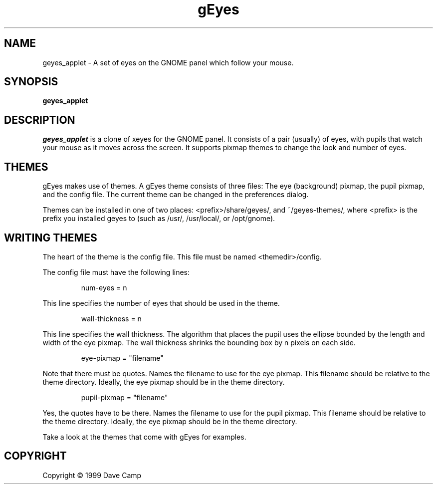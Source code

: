 .TH gEyes 1 "25 April 1999" Version 0.04
.SH NAME
geyes_applet - A set of eyes on the GNOME panel which follow your mouse.
.SH SYNOPSIS
.B  geyes_applet
.SH DESCRIPTION
.PP
\fIgeyes_applet\fP is a clone of xeyes for the GNOME panel.  It consists of
a pair (usually) of eyes, with pupils that watch your mouse as it moves
across the screen.  It supports pixmap themes to change the look and number
of eyes.
.
.SH THEMES
gEyes makes use of themes.  A gEyes theme consists of three files:  The 
eye (background) pixmap, the pupil pixmap, and the config file.  The current
theme can be changed in the preferences dialog.

Themes can be installed in one of two places: <prefix>/share/geyes/, and 
~/geyes-themes/, where <prefix> is the prefix you installed geyes to (such 
as /usr/, /usr/local/, or /opt/gnome).

.SH WRITING THEMES
The heart of the theme is the config file.  This file must be named
<themedir>/config.
 
The config file must have the following lines:
.IP
.nf
num-eyes = n
.fi
.LP
This line specifies the number of eyes that should be used in the theme.
.IP
.nf
wall-thickness = n
.fi
.LP
This line specifies the wall thickness.  The algorithm that places the pupil
uses the ellipse bounded by the length and width of the eye pixmap.  The wall
thickness shrinks the bounding box by n pixels on each side.
.IP
.nf
eye-pixmap = "filename"
.fi
.LP
Note that there must be quotes.  Names the filename to use for the eye pixmap.
This filename should be relative to the theme directory.  Ideally, the eye
pixmap should be in the theme directory.
.IP
.nf
pupil-pixmap = "filename"
.fi
.LP
Yes, the quotes have to be there.  Names the filename to use for the pupil 
pixmap. This filename should be relative to the theme directory.  
Ideally, the eye pixmap should be in the theme directory.

Take a look at the themes that come with gEyes for examples.  
.SH COPYRIGHT
Copyright \(co  1999 Dave Camp


